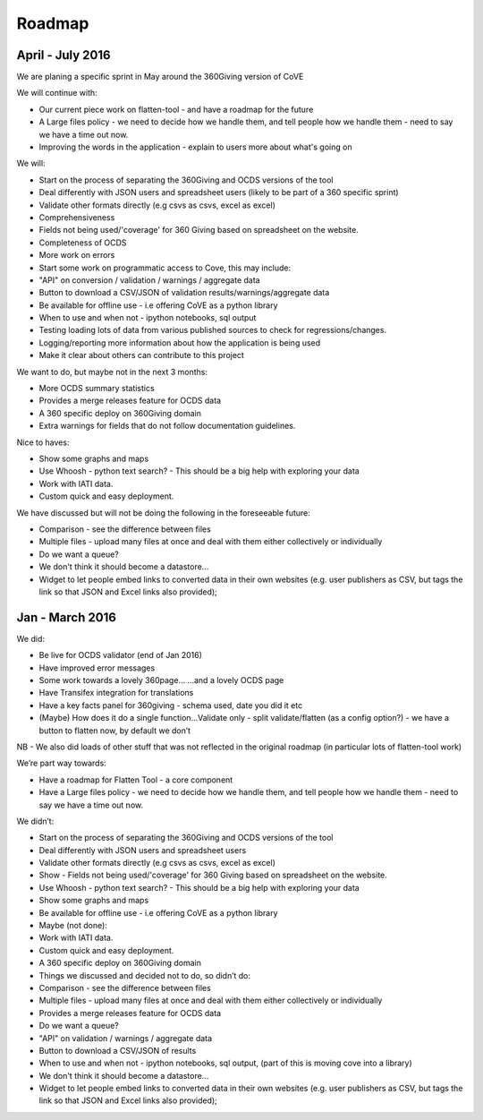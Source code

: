 Roadmap
=======

April - July 2016
-----------------
We are planing a specific sprint in May around the 360Giving version of CoVE

We will continue with:

* Our current piece work on flatten-tool - and have a roadmap for the future
* A Large files policy - we need to decide how we handle them, and tell people how we handle them - need to say we have a time out now.
* Improving the words in the application - explain to users more about what's going on

We will:

* Start on the process of separating the 360Giving and OCDS versions of the tool
* Deal differently with JSON users and spreadsheet users (likely to be part of a 360 specific sprint)
* Validate other formats directly (e.g csvs as csvs, excel as excel)
* Comprehensiveness
* Fields not being used/'coverage' for 360 Giving based on spreadsheet on the website.
* Completeness of OCDS
* More work on errors
* Start some work on programmatic access to Cove, this may include:
* "API" on conversion / validation / warnings / aggregate data
* Button to download a CSV/JSON of validation results/warnings/aggregate data
* Be available for offline use - i.e offering CoVE as a python library
* When to use and when not - ipython notebooks, sql output
* Testing loading lots of data from various published sources to check for regressions/changes.
* Logging/reporting more information about how the application is being used
* Make it clear about others can contribute to this project

We want to do, but maybe not in the next 3 months:

* More OCDS summary statistics
* Provides a merge releases feature for OCDS data
* A 360 specific deploy on 360Giving domain
* Extra warnings for fields that do not follow documentation guidelines.

Nice to haves:

* Show some graphs and maps
* Use Whoosh - python text search? - This should be a big help with exploring your data
* Work with IATI data.
* Custom quick and easy deployment.

We have discussed but will not be doing the following in the foreseeable future:

* Comparison - see the difference between files
* Multiple files - upload many files at once and deal with them either collectively or individually
* Do we want a queue?
* We don't think it should become a datastore...
* Widget to let people embed links to converted data in their own websites (e.g. user publishers as CSV, but tags the link so that JSON and Excel links also provided);


Jan - March 2016
----------------

We did:

* Be live for OCDS validator (end of Jan 2016)
* Have improved error messages
* Some work towards a lovely 360page... ...and a lovely OCDS page
* Have Transifex integration for translations
* Have a key facts panel for 360giving - schema used, date you did it etc
* (Maybe) How does it do a single function...Validate only - split validate/flatten (as a config option?) - we have a button to flatten now, by default we don’t

NB - We also did loads of other stuff that was not reflected in the original roadmap (in particular lots of flatten-tool work)

We’re part way towards:

* Have a roadmap for Flatten Tool - a core component
* Have a Large files policy - we need to decide how we handle them, and tell people how we handle them - need to say we have a time out now.

We didn’t:

* Start on the process of separating the 360Giving and OCDS versions of the tool
* Deal differently with JSON users and spreadsheet users
* Validate other formats directly (e.g csvs as csvs, excel as excel)
* Show - Fields not being used/'coverage' for 360 Giving based on spreadsheet on the website.
* Use Whoosh - python text search? - This should be a big help with exploring your data
* Show some graphs and maps
* Be available for offline use - i.e offering CoVE as a python library
* Maybe (not done):
* Work with IATI data.
* Custom quick and easy deployment.
* A 360 specific deploy on 360Giving domain
* Things we discussed and decided not to do, so didn’t do:
* Comparison - see the difference between files
* Multiple files - upload many files at once and deal with them either collectively or individually
* Provides a merge releases feature for OCDS data
* Do we want a queue?
* "API" on validation / warnings / aggregate data
* Button to download a CSV/JSON of results
* When to use and when not - ipython notebooks, sql output, (part of this is moving cove into a library)
* We don't think it should become a datastore...
* Widget to let people embed links to converted data in their own websites (e.g. user publishers as CSV, but tags the link so that JSON and Excel links also provided);
